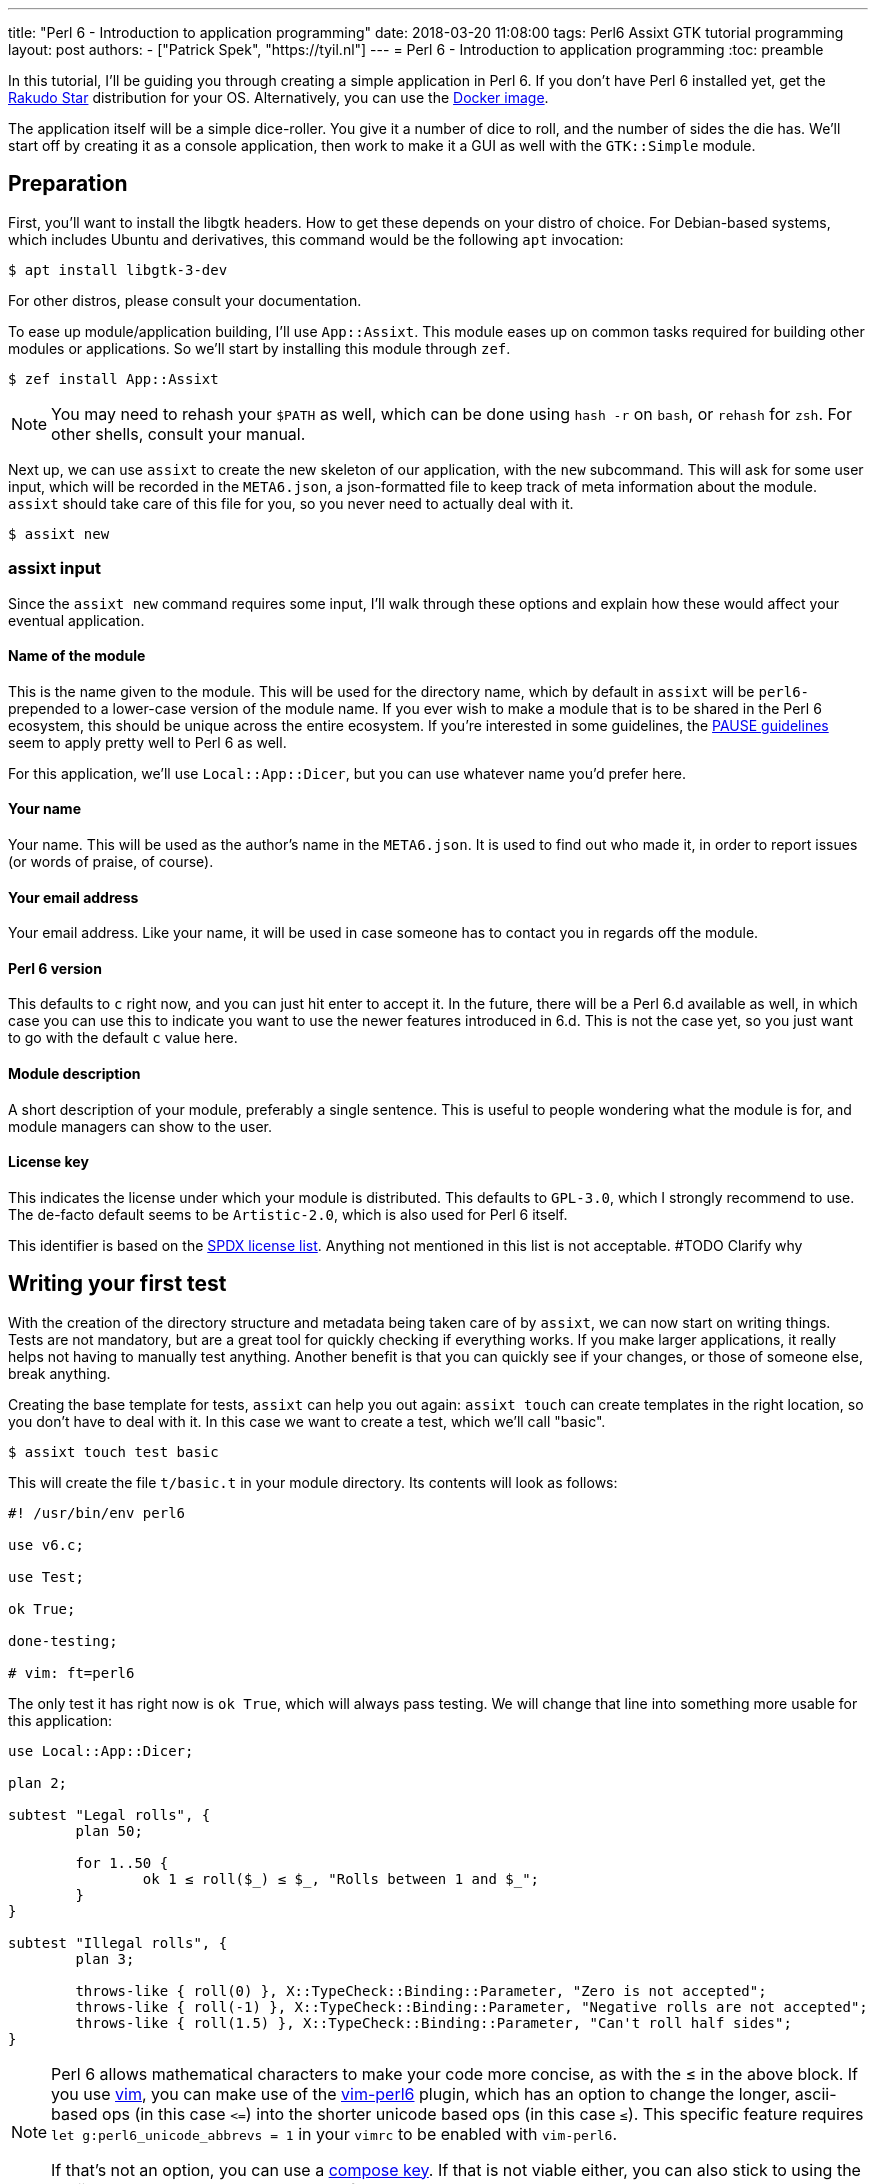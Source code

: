 ---
title: "Perl 6 - Introduction to application programming"
date: 2018-03-20 11:08:00
tags: Perl6 Assixt GTK tutorial programming
layout: post
authors:
  - ["Patrick Spek", "https://tyil.nl"]
---
= Perl 6 - Introduction to application programming
:toc: preamble

In this tutorial, I'll be guiding you through creating a simple application in
Perl 6. If you don't have Perl 6 installed yet, get the
http://rakudo.org/how-to-get-rakudo/[Rakudo Star] distribution for your OS.
Alternatively, you can use the https://hub.docker.com/_/rakudo-star/[Docker
image].

The application itself will be a simple dice-roller. You give it a number of
dice to roll, and the number of sides the die has. We'll start off by creating
it as a console application, then work to make it a GUI as well with the
`GTK::Simple` module.

== Preparation
First, you'll want to install the libgtk headers. How to get these depends on
your distro of choice. For Debian-based systems, which includes Ubuntu and
derivatives, this command would be the following `apt` invocation:

[source]
----
$ apt install libgtk-3-dev
----

For other distros, please consult your documentation.

To ease up module/application building, I'll use `App::Assixt`. This module
eases up on common tasks required for building other modules or applications.
So we'll start by installing this module through `zef`.

[source]
----
$ zef install App::Assixt
----

[NOTE]
====
You may need to rehash your `$PATH` as well, which can be done using `hash -r`
on `bash`, or `rehash` for `zsh`. For other shells, consult your manual.
====

Next up, we can use `assixt` to create the new skeleton of our application,
with the `new` subcommand. This will ask for some user input, which will be
recorded in the `META6.json`, a json-formatted file to keep track of meta
information about the module.  `assixt` should take care of this file for you,
so you never need to actually deal with it.

[source]
----
$ assixt new
----

=== assixt input
Since the `assixt new` command requires some input, I'll walk through these
options and explain how these would affect your eventual application.

==== Name of the module
This is the name given to the module. This will be used for the directory name,
which by default in `assixt` will be `perl6-` prepended to a lower-case version
of the module name. If you ever wish to make a module that is to be shared in
the Perl 6 ecosystem, this should be unique across the entire ecosystem.  If
you're interested in some guidelines, the
https://pause.perl.org/pause/query?ACTION=pause_namingmodules[PAUSE guidelines]
seem to apply pretty well to Perl 6 as well.

For this application, we'll use `Local::App::Dicer`, but you can use whatever
name you'd prefer here.

==== Your name
Your name. This will be used as the author's name in the `META6.json`. It is
used to find out who made it, in order to report issues (or words of praise,
of course).

==== Your email address
Your email address. Like your name, it will be used in case someone has to
contact you in regards off the module.

==== Perl 6 version
This defaults to `c` right now, and you can just hit enter to accept it. In the
future, there will be a Perl 6.d available as well, in which case you can use
this to indicate you want to use the newer features introduced in 6.d. This is
not the case yet, so you just want to go with the default `c` value here.

==== Module description
A short description of your module, preferably a single sentence. This is
useful to people wondering what the module is for, and module managers can show
to the user.

==== License key
This indicates the license under which your module is distributed. This
defaults to `GPL-3.0`, which I strongly recommend to use. The de-facto
default seems to be `Artistic-2.0`, which is also used for Perl 6 itself.

This identifier is based on the https://spdx.org/licenses/[SPDX license list].
Anything not mentioned in this list is not acceptable. #TODO Clarify why

== Writing your first test
With the creation of the directory structure and metadata being taken care of
by `assixt`, we can now start on writing things. Tests are not mandatory, but
are a great tool for quickly checking if everything works. If you make larger
applications, it really helps not having to manually test anything. Another
benefit is that you can quickly see if your changes, or those of someone else,
break anything.

Creating the base template for tests, `assixt` can help you out again: `assixt
touch` can create templates in the right location, so you don't have to deal
with it. In this case we want to create a test, which we'll call "basic".

[source]
----
$ assixt touch test basic
----

This will create the file `t/basic.t` in your module directory. Its contents
will look as follows:

[source,perl6]
----
#! /usr/bin/env perl6

use v6.c;

use Test;

ok True;

done-testing;

# vim: ft=perl6
----

The only test it has right now is `ok True`, which will always pass testing. We
will change that line into something more usable for this application:

[source,perl6]
----
use Local::App::Dicer;

plan 2;

subtest "Legal rolls", {
	plan 50;

	for 1..50 {
		ok 1 ≤ roll($_) ≤ $_, "Rolls between 1 and $_";
	}
}

subtest "Illegal rolls", {
	plan 3;

	throws-like { roll(0) }, X::TypeCheck::Binding::Parameter, "Zero is not accepted";
	throws-like { roll(-1) }, X::TypeCheck::Binding::Parameter, "Negative rolls are not accepted";
	throws-like { roll(1.5) }, X::TypeCheck::Binding::Parameter, "Can't roll half sides";
}
----

[NOTE]
====
Perl 6 allows mathematical characters to make your code more concise, as with
the ≤ in the above block. If you use http://www.vim.org/[vim], you can make use
of the https://github.com/vim-perl/vim-perl6[vim-perl6] plugin, which has an
option to change the longer, ascii-based ops (in this case `\<=`) into the
shorter unicode based ops (in this case `≤`). This specific feature requires
`let g:perl6_unicode_abbrevs = 1` in your `vimrc` to be enabled with
`vim-perl6`.

If that's not an option, you can use a
https://en.wikipedia.org/wiki/Compose_key[compose key]. If that is not viable
either, you can also stick to using the ascii-based ops. Perl 6 supports both
of them.
====

This will run 53 tests, split up in two
https://docs.perl6.org/language/testing#Grouping_tests[subtests]. Subtests are
used to logically group your tests. In this case, the calls that are correct
are in one subtest, the calls that should be rejected are in another.

The `plan` keywords indicate how many tests should be run. This will help spot
errors in case your expectations were not matched. For more information on
testing, check out https://docs.perl6.org/language/testing[the Perl 6 docs on
testing].

We're making use of two test routines, `ok` and `throws-like`. `ok` is a
simple test: if the given statement is truthy, the test succeeds. The other
one, `throws-like`, might require some more explanation. The first argument it
expects is a code block, hence the `{ }`. Inside this block, you can run any
code you want. In this case, we run code that we know shouldn't work. The
second argument is the exception it should throw. The test succeeds if the
right exception is thrown. Both `ok` and `throws-like` accept a descriptive
string as optional last argument.

=== Running the tests
A test is useless if you can't easily run it. For this, the `prove` utility
exists. You can use `assixt test` to run these tests properly as well, saving
you from having to manually type out the full `prove` command with options.

[source]
----
$ assixt test
----

You might notice the tests are currently failing, which is correct. The
`Local::App::Dicer` module doesn't exist yet to test against. We'll be working
on that next.

[NOTE]
====
For those interested, the command run by `assixt test` is `prove -e "perl6
-Ilib" t`. This will include the `lib` directory into the `PERL6PATH` to be
able to access the libraries we'll be making. The `t` argument specifies the
directory containing the tests.
====

== Creating the library
Again, let's start with a `assixt` command to create the base template. This
time, instead of `touch test`, we'll use `touch lib`.

[source]
----
$ assixt touch unit Local::App::Dicer
----

This will generate a template file at `lib/Local/App/Dicer.pm6` which some
defaults set. The file will look like this.

[source,perl6]
----
#! /usr/bin/env false

use v6.c;

unit module Local::App::Dicer;
----

The first line is a https://en.wikipedia.org/wiki/Shebang_(Unix)[shebang]. It
informs the shell what to do when you try to run the file as an executable
program. In this case, it will run `false`, which immediately exits with a
non-success code. This file needs to be run as a Perl 6 module file, and
running it as a standalone file is an error.

The `use v6.c` line indicates what version of Perl 6 should be used, and is
taken from the `META6.json`, which was generated with `assixt new`.  The last
line informs the name of this module, which is `Local::App::Dicer`. Beneath
this, we can add subroutines, which can be exported. These can then be accessed
from other Perl 6 files that `use` this module.

=== Creating the `roll` subroutine
Since we want to be able to `roll` a die, we'll create a subroutine to do
exactly that. Let's start with the signature, which tells the compiler the name
of the subroutine, which arguments it accepts, their types and what type the
subroutine will return.

[TIP]
====
Perl 6 is gradually typed, so all type information is optional. The subroutine
arguments are optional too, but you will rarely want a subroutine that doesn't
have an argument list.
====

[source,perl6]
----
sub roll($sides) is export
{
	$sides
}
----

Let's break this down.

- `sub` informs the compiler we're going to create a subroutine.
- `roll` is the name of the subroutine we're going to create.
- `$sides` defines an argument used by the subroutine.
- `is export` tells the compiler that this subroutine is to be exported. This
  allows access to the subroutine to another program that imports this module
  through a `use`.
- `{ $sides }` is the subroutine body. In Perl 6, the last statement is also
  the return value in a code block, thus this returns the value of $sides. A
  closing `;` is also not required for the last statement in a block.

If you run `assixt test` now, you can see it only fails 1/2 subtests:

[source]
----
# TODO: Add output of failing tests
----

Something is going right, but not all of it yet. The 3 tests to check for
illegal rolls are still failing, because there's no constraints on the input of
the subroutine.

=== Adding constraints
The first constraint we'll add is to limit the value of `$sides` to an `Int:D`.
The first part of this constraint is common in many languages, the `Int` part.
The `:D` requires the argument to be **defined**. This forces an actual
existing instance of `Int`, not a `Nil` or undefined value.

[source,perl6]
----
sub roll(Int:D $sides) is export
----

Fractional input is no longer allowed, since an `Int` is always a round number.
But an `Int` is still allowed to be 0 or negative, which isn't possible in a
dice roll. Nearly every language will make you solve these two cases in the
subroutine body. But in Perl 6, you can add another constraint in the signature
that checks for exactly that:

[source,perl6]
----
sub roll(Int:D $sides where $sides > 0) is export
----

The `where` part specifies additional constraints, in this case `$sides > 0`.
So now, only round numbers larger than 0 are allowed. If you run `assixt test`
again, you should see all tests passing, indicating that all illegal rolls are
now correctly disallowed.

=== Returning a random number
So now that we can be sure that the input is always correct, we can start on
making the output more random. In Perl 6, you can take a number and call
`.rand` on it, to get a random number between 0 and the value of the number you
called it on. This in turn can be rounded up to get a number ranging from 1 to
the value of the number you called `.rand` on. These two method calls can also
be changed to yield concise code:

[source,perl6]
----
sub roll(Int:D $sides where $sides > 0) is export
{
	$sides.rand.ceiling
}
----

That's all we need from the library itself. Now we can start on making a usable
program out of it.

== Adding a console interface
First off, a console interface. `assixt` can `touch` a starting point for an
executable script as well, using `assixt touch bin`:

[source]
----
$ assixt touch bin dicer
----

This will create the file `bin/dicer` in your repository, with the following
template:

[source,perl6]
----
#! /usr/bin/env perl6

use v6.c;

sub MAIN
{
	…
}
----

The program will run the `MAIN` sub by default. We want to slightly change this
`MAIN` signature though, since we want to accept user input. And it just so
happens that you can specify the command line parameters in the `MAIN`
signature in Perl 6. This lets us add constraints to the parameters and give
them better names with next to no effort. We want to accept two numbers, one
for the number of dice, and one for the number of sides per die:

[source,perl6]
----
sub MAIN(Int:D $dice, Int:D $sides where { $dice > 0 && $sides > 0 })
----

Here we see the `where` applying constraints again. If you try running this
program in its current state, you'll have to run the following:

[source]
----
$ perl6 -Ilib bin/dicer
Usage:
  bin/dicer <dice> <sides>
----

This will return a list of all possible ways to invoke the program. There's one
slight problem right now. The usage description does not inform the user that
both arguments need to be larger than 0. We'll take care of that in a moment.
First we'll make this part work the way we want.

To do that, let's add a `use` statement to our `lib` directory, and call the
`roll` function we created earlier. The `bin/dicer` file will come to look as
follows:

[source,perl6]
----
#! /usr/bin/env perl6

use v6.c;

use Local::App::Dicer;

sub MAIN(Int:D $dice, Int:D $sides where { $dice > 0 && $sides > 0 })
{
	say $dice × roll($sides)
}
----

[NOTE]
====
Just like the `≤` character, Perl 6 allows to use the proper multiplication
character `×` (this is not the letter `x`!). You can use the more widely known
`*` for multiplication as well.
====

If you run the program with the arguments `2` and `20` now, you'll get a random
number between 2 and 40, just like we expect:

[source]
----
$ perl6 -Ilib bin/dicer 2 20
18
----

=== The usage output
Now, we still have the trouble of illegal number input not clearly telling
what's wrong. We can do a neat trick with
https://docs.perl6.org/language/functions#index-entry-USAGE[the USAGE sub] to
achieve this. Perl 6 allows a subroutine with the name `USAGE` to be defined,
overriding the default behaviour.

Using this, we can generate a friendlier message informing the user what they
need to supply more clearly. The `USAGE` sub would look like this:

[source,perl6]
----
sub USAGE
{
	say "Dicer requires two positive, round numbers as arguments."
}
----

If you run the program with incorrect parameters now, it will show the text
from the `USAGE` subroutine. If the parameters are correct, it will run the
`MAIN` subroutine.

You now have a working console application in Perl 6!

== Making a simple GUI
But that's not all. Perl 6 has a module to create GUIs with the
https://www.gtk.org/[GTK library] as well. For this, we'll use the
http://modules.perl6.org/dist/GTK::Simple:github:perl6[`GTK::Simple`] module.

You can add this module as a dependency to the `Local::App::Dicer` repository
with `assixt` as well, using the `depend` command. By default, this will also
install the dependency locally so you can use it immediately.

[source]
----
$ assixt depend GTK::Simple
----

=== Multi subs
Next, we could create another executable file and call it `dicer-gtk`. However,
I can also use this moment to introduce
https://docs.perl6.org/language/glossary#index-entry-multi-method[multi
methods]. These are subs with the same name, but differing signatures. If a
call to such a sub could potentially match multiple signatures, the most
specific one will be used. We will add another `MAIN` sub, which will be called
when `bin/dicer` is called with the `--gtk` parameter.

We should also update the `USAGE` sub accordingly, of course. And while we're
at it, let's also include the `GTK::Simple` and `GTK::Simple::App` modules. The
first pulls in all the different GTK elements we will use later on, while the
latter pulls in the class for the base GTK application window.  The updated
`MAIN`, `USAGE` and `use` parts will now look like this:

[source,perl6]
----
use Local::App::Dicer;
use GTK::Simple;
use GTK::Simple::App;

multi sub MAIN(Int:D $dice, Int:D $sides where { $dice > 0 && $sides > 0 })
{
	say $dice × roll($sides)
}

multi sub MAIN(Bool:D :$gtk where $gtk == True)
{
	# TODO: Create the GTK version
}

sub USAGE
{
	say "Launch Dicer as a GUI with --gtk, or supply two positive, round numbers as arguments.";
}
----

There's a new thing in a signature header here as well, `:$gtk`. The `:` in
front of it makes it a named argument, instead of a positional one. When used
in a `MAIN`, this will allow it to be used like a long-opt, thus as `--gtk`.
Its use in general subroutine signatures is explained in the next chapter.

Running the application with `--gtk` gives no output now, because the body only
contains a comment. Let's fix that.

=== Creating the window
First off, we require a `GTK::Simple::App` instance. This is the main window,
in which we'll be able to put elements such as buttons, labels, and input
fields. We can create the `GTK::Simple::App` as follows:

[source,perl6]
----
my GTK::Simple::App $app .= new(title => "Dicer");
----

This one line brings in some new Perl 6 syntax, namely the `.=` operator.
There's also the use of a named argument in a regular subroutine.

The `.=` operator performs a method on the variable on the left. In our case,
it will call the `new` subroutine, which creates a new instance of the
`GTK::Simple::App` class. This is commonly referred to as the **constructor**.

The named argument list (`title \=> "Dicer"`) is another commonly used feature
in Perl 6. Any method can be given a non-positional, named parameter. This is
done by appending a `:` in front of the variable name in the sub signature.
This has already been used in our code, in `multi sub MAIN(Bool :$gtk where
$gtk == True)`. This has a couple of benefits, which are explained in the
https://docs.perl6.org/type/Signature#index-entry-positional_argument_%28Signature%29_named_argument_%28Signature%29[Perl
6 docs on signatures].

=== Creating the elements
Next up, we can create the elements we'd like to have visible in our
application window. We needed two inputs for the console version, so we'll
probably need two for the GUI version as well. Since we have two inputs, we
want labels for them. The roll itself will be performed on a button press.
Lastly, we will want another label to display the outcome. This brings us to 6
elements in total:

- 3 labels
- 2 entries
- 1 button

[source,perl6]
----
my GTK::Simple::Label $label-dice .= new(text => "Amount of dice");
my GTK::Simple::Label $label-sides .= new(text => "Dice value");
my GTK::Simple::Label $label-result .= new(text => "");
my GTK::Simple::Entry $entry-dice .= new(text => 0);
my GTK::Simple::Entry $entry-sides .= new(text => 0);
my GTK::Simple::Button $button-roll .= new(label => "Roll!");
----

This creates all elements we want to show to the user.

=== Show the elements in the application window
Now that we have our elements, let's put them into the application window.
We'll need to put them into a layout as well. For this, we'll use a grid. The
`GTK::Simple::Grid` constructor takes pairs, with the key being a tuple
containing 4 elements, and the value containing the element you want to show.
The tuple's elements are the `x`, `y`, `w` and `h`, which are the x
coordinates, y coordinates, width and height respectively. 

This in turn takes us to the following statement:

[source,perl6]
----
$app.set-content(
	GTK::Simple::Grid.new(
		[0, 0, 1, 1] => $label-dice,
		[1, 0, 1, 1] => $entry-dice,
		[0, 1, 1, 1] => $label-sides,
		[1, 1, 1, 1] => $entry-sides,
		[0, 2, 2, 1] => $button-roll,
		[0, 3, 2, 1] => $label-result,
	)
);
----

Put a `$app.run` beneath that, and try running `perl6 -Ilib bin/dicer --gtk`.
That should provide you with a GTK window with all the elements visible in the
position we want. To make it a little more appealing, we can add a
`border-width` to the `$app`, which adds a margin between the border of the
application window, and the grid inside the window.

[source,perl6]
----
$app.border-width = 20;
$app.run;
----

You may notice that there's no `()` after the `run` method call. In Perl 6,
these are optional if you're not supplying any arguments any way.

=== Binding an action to the button
Now that we have a visible window, it's time to make the button perform an
action. The action we want to execute is to take the values from the two
inputs, roll the correct number of dice with the correct number of sides, and
present it to the user.

The base code for binding an action to a button is to call `.clicked.tap` on it,
and provide it with a code block. This code will be executed whenever the
button is clicked.

[source,perl6]
----
$button-roll.clicked.tap: {
};
----

You see we can also invoke a method using `:`, and then supplying its
arguments. This saves you the trouble of having to add additional `( )` around
the call, and in this case it would be annoying to have to deal with yet
another set of parens.

Next, we give the code block something to actually perform:

[source,perl6]
----
$button-roll.clicked.tap: {
	CATCH {
		$label-result.text = "Can't roll with those numbers";
	}

	X::TypeCheck::Binding::Parameter.new.throw if $entry-dice.text.Int < 1;

	$label-result.text = ($entry-dice.text.Int × roll($entry-sides.text.Int)).Str;
};
----

There's some new things in this block of code, so let's go over these.

- `CATCH` is the block in which we'll end up if an exception is thrown in this
  scope. `roll` will throw an exception if the parameters are wrong, and this
  allows us to cleanly deal with that.
- `X::TypeCheck::Binding::Parameter.new.throw` throws a new exception of type
  `X::TypeCheck::Binding::Parameter`. This is the same exception type as thrown
  by `roll` if something is wrong. We need to check the number of dice manually
  here, since `roll` doesn't take care of it, nor does any signature impose any
  restrictions on the value of the entry box.
- `if` behind another statement. This is something Perl 6 allows, and in some
  circumstances can result in cleaner code. It's used here because it improves
  the readability of the code, and to show that it's possible.

== The completed product
And with that, you should have a dice roller in Perl 6, with both a console and
GTK interface. Below you can find the complete, finished sourcefiles which you
should have by now.

=== t/basic.t
[source,perl6]
----
#! /usr/bin/env perl6

use v6.c;

use Test;
use Local::App::Dicer;

plan 2;

subtest "Legal rolls", {
	plan 50;

	for 1..50 {
		ok 1 ≤ roll($_) ≤ $_, "Rolls between 1 and $_";
	}
}

subtest "Illegal rolls", {
	plan 3;

	throws-like { roll(0) }, X::TypeCheck::Binding::Parameter, "Zero is not accepted";
	throws-like { roll(-1) }, X::TypeCheck::Binding::Parameter, "Negative rolls are not accepted";
	throws-like { roll(1.5) }, X::TypeCheck::Binding::Parameter, "Can't roll half sides";
}

done-testing;

# vim: ft=perl6
----

=== lib/Local/App/Dicer.pm6
[source,perl6]
----
#! /usr/bin/env false

use v6.c;

unit module Local::App::Dicer;

sub roll(Int:D $sides where $sides > 0) is export
{
	$sides.rand.ceiling;
}
----

=== bin/dicer
[source,perl6]
----
#! /usr/bin/env perl6

use v6.c;

use Local::App::Dicer;
use GTK::Simple;
use GTK::Simple::App;

multi sub MAIN(Int:D $dice, Int:D $sides where { $dice > 0 && $sides > 0 })
{
	say $dice × roll($sides)
}

multi sub MAIN(Bool:D :$gtk where $gtk == True)
{
	my GTK::Simple::App $app .= new(title => "Dicer");
	my GTK::Simple::Label $label-dice .= new(text => "Number of dice");
	my GTK::Simple::Label $label-sides .= new(text => "Number of sides per die");
	my GTK::Simple::Label $label-result .= new(text => "");
	my GTK::Simple::Entry $entry-dice .= new(text => 0);
	my GTK::Simple::Entry $entry-sides .= new(text => 0);
	my GTK::Simple::Button $button-roll .= new(label => "Roll!");

	$app.set-content(
		GTK::Simple::Grid.new(
			[0, 0, 1, 1] => $label-dice,
			[1, 0, 1, 1] => $entry-dice,
			[0, 1, 1, 1] => $label-sides,
			[1, 1, 1, 1] => $entry-sides,
			[0, 2, 2, 1] => $button-roll,
			[0, 3, 2, 1] => $label-result,
		)
	);

	$button-roll.clicked.tap: {
		CATCH {
			$label-result.text = "Can't roll with those numbers";
		}

		X::TypeCheck::Binding::Parameter.new.throw if $entry-dice.text.Int < 1;

		$label-result.text = ($entry-dice.text.Int × roll($entry-sides.text.Int)).Str;
	};

	$app.border-width = 20;

	$app.run;
}

sub USAGE
{
	say "Launch Dicer as a GUI with --gtk, or supply two positive, round numbers as arguments.";
}
----

== Installing your module
Now that you have a finished application, you probably want to install it as
well, so you can run it by calling `dicer` in your shell. For this, we'll be
using `zef`.

To install a local module, tell `zef` to try and install the local directory
you're in:

[source]
----
$ zef install .
----

This will resolve the dependencies of the local module, and then install it.
You should now be able to run `dicer` from anywhere.

[WARNING]
====
With most shells, you have to "rehash" your `$PATH` as well. On `bash`, this is
done with `hash -r`, on `zsh` it's `rehash`. If you're using any other shell,
please consult the manual.
====
